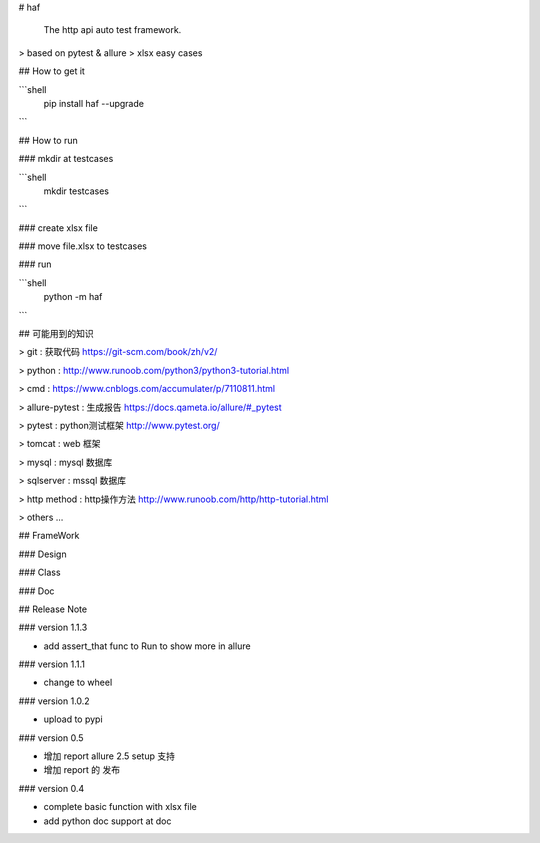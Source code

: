 # haf

    The http api auto test framework. 

> based on pytest & allure
> xlsx easy cases

## How to get it

```shell
    pip install haf --upgrade
```

## How to run

### mkdir at testcases

```shell
    mkdir testcases
```

### create xlsx file 

### move file.xlsx to testcases

### run 

```shell
    python -m haf
```

## 可能用到的知识

> git : 获取代码 https://git-scm.com/book/zh/v2/

> python : http://www.runoob.com/python3/python3-tutorial.html

> cmd : https://www.cnblogs.com/accumulater/p/7110811.html

> allure-pytest : 生成报告 https://docs.qameta.io/allure/#_pytest

> pytest : python测试框架 http://www.pytest.org/

> tomcat : web 框架

> mysql : mysql 数据库

> sqlserver : mssql 数据库

> http method : http操作方法 http://www.runoob.com/http/http-tutorial.html

> others ... 



## FrameWork 

### Design

### Class

### Doc

## Release Note

### version 1.1.3

* add assert_that func to Run to show more in allure

### version 1.1.1

* change to wheel 

### version 1.0.2

* upload to pypi

### version 0.5

* 增加 report allure 2.5 setup 支持
* 增加 report 的 发布


### version 0.4

* complete basic function with xlsx file 
* add python doc support at doc 

